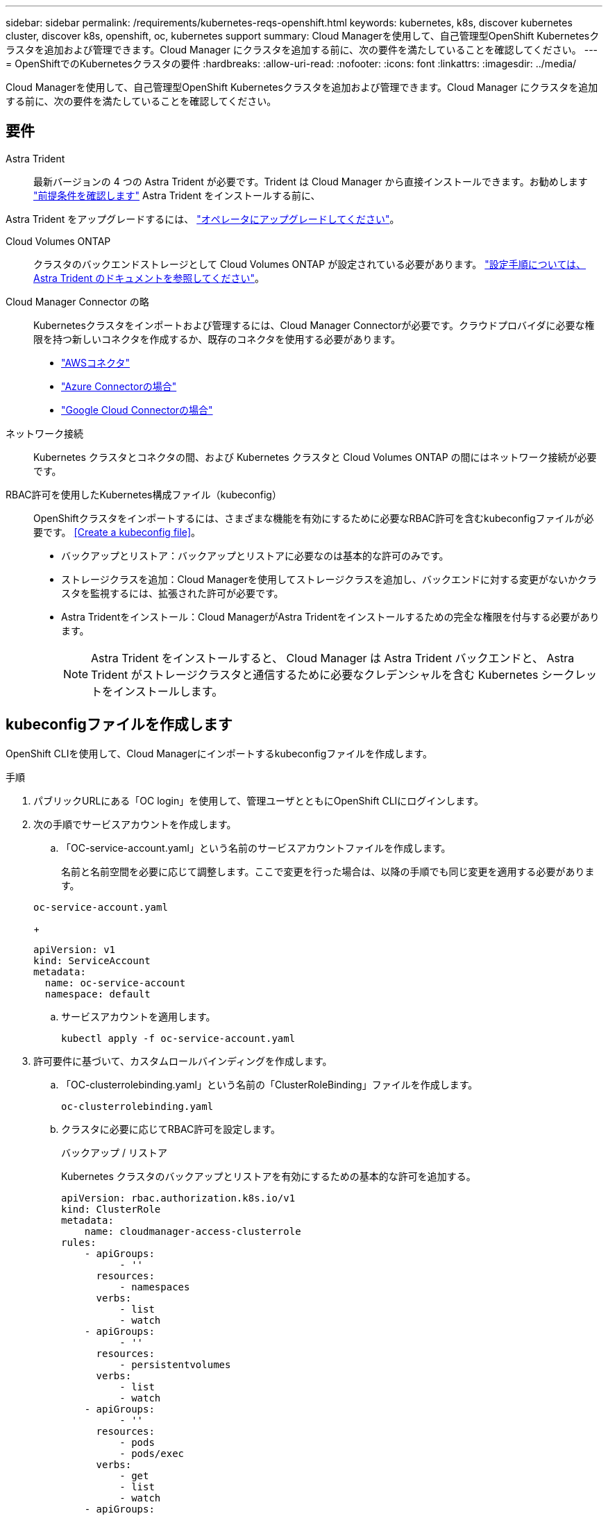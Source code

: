 ---
sidebar: sidebar 
permalink: /requirements/kubernetes-reqs-openshift.html 
keywords: kubernetes, k8s, discover kubernetes cluster, discover k8s, openshift, oc, kubernetes support 
summary: Cloud Managerを使用して、自己管理型OpenShift Kubernetesクラスタを追加および管理できます。Cloud Manager にクラスタを追加する前に、次の要件を満たしていることを確認してください。 
---
= OpenShiftでのKubernetesクラスタの要件
:hardbreaks:
:allow-uri-read: 
:nofooter: 
:icons: font
:linkattrs: 
:imagesdir: ../media/


[role="lead"]
Cloud Managerを使用して、自己管理型OpenShift Kubernetesクラスタを追加および管理できます。Cloud Manager にクラスタを追加する前に、次の要件を満たしていることを確認してください。



== 要件

Astra Trident:: 最新バージョンの 4 つの Astra Trident が必要です。Trident は Cloud Manager から直接インストールできます。お勧めします link:https://docs.netapp.com/us-en/trident/trident-get-started/requirements.html["前提条件を確認します"^] Astra Trident をインストールする前に、


Astra Trident をアップグレードするには、 link:https://docs.netapp.com/us-en/trident/trident-managing-k8s/upgrade-operator.html["オペレータにアップグレードしてください"^]。

Cloud Volumes ONTAP:: クラスタのバックエンドストレージとして Cloud Volumes ONTAP が設定されている必要があります。 https://docs.netapp.com/us-en/trident/trident-use/backends.html["設定手順については、 Astra Trident のドキュメントを参照してください"^]。
Cloud Manager Connector の略:: Kubernetesクラスタをインポートおよび管理するには、Cloud Manager Connectorが必要です。クラウドプロバイダに必要な権限を持つ新しいコネクタを作成するか、既存のコネクタを使用する必要があります。
+
--
* link:https://docs.netapp.com/us-en/cloud-manager-kubernetes/requirements/kubernetes-reqs-aws.html#prepare-a-connector["AWSコネクタ"]
* link:https://docs.netapp.com/us-en/cloud-manager-kubernetes/requirements/kubernetes-reqs-aks.html#prepare-a-connector["Azure Connectorの場合"]
* link:https://docs.netapp.com/us-en/cloud-manager-kubernetes/requirements/kubernetes-reqs-gke.html#prepare-a-connector["Google Cloud Connectorの場合"]


--
ネットワーク接続:: Kubernetes クラスタとコネクタの間、および Kubernetes クラスタと Cloud Volumes ONTAP の間にはネットワーク接続が必要です。
RBAC許可を使用したKubernetes構成ファイル（kubeconfig）:: OpenShiftクラスタをインポートするには、さまざまな機能を有効にするために必要なRBAC許可を含むkubeconfigファイルが必要です。 <<Create a kubeconfig file>>。
+
--
* バックアップとリストア：バックアップとリストアに必要なのは基本的な許可のみです。
* ストレージクラスを追加：Cloud Managerを使用してストレージクラスを追加し、バックエンドに対する変更がないかクラスタを監視するには、拡張された許可が必要です。
* Astra Tridentをインストール：Cloud ManagerがAstra Tridentをインストールするための完全な権限を付与する必要があります。
+

NOTE: Astra Trident をインストールすると、 Cloud Manager は Astra Trident バックエンドと、 Astra Trident がストレージクラスタと通信するために必要なクレデンシャルを含む Kubernetes シークレットをインストールします。



--




== kubeconfigファイルを作成します

OpenShift CLIを使用して、Cloud Managerにインポートするkubeconfigファイルを作成します。

.手順
. パブリックURLにある「OC login」を使用して、管理ユーザとともにOpenShift CLIにログインします。
. 次の手順でサービスアカウントを作成します。
+
.. 「OC-service-account.yaml」という名前のサービスアカウントファイルを作成します。
+
名前と名前空間を必要に応じて調整します。ここで変更を行った場合は、以降の手順でも同じ変更を適用する必要があります。

+
[source, cli]
----
oc-service-account.yaml
----
+
[source, cli]
----
apiVersion: v1
kind: ServiceAccount
metadata:
  name: oc-service-account
  namespace: default
----
.. サービスアカウントを適用します。
+
[source, cli]
----
kubectl apply -f oc-service-account.yaml
----


. 許可要件に基づいて、カスタムロールバインディングを作成します。
+
.. 「OC-clusterrolebinding.yaml」という名前の「ClusterRoleBinding」ファイルを作成します。
+
[source, cli]
----
oc-clusterrolebinding.yaml
----
.. クラスタに必要に応じてRBAC許可を設定します。
+
[role="tabbed-block"]
====
.バックアップ / リストア
--
Kubernetes クラスタのバックアップとリストアを有効にするための基本的な許可を追加する。

[source, yaml]
----
apiVersion: rbac.authorization.k8s.io/v1
kind: ClusterRole
metadata:
    name: cloudmanager-access-clusterrole
rules:
    - apiGroups:
          - ''
      resources:
          - namespaces
      verbs:
          - list
          - watch
    - apiGroups:
          - ''
      resources:
          - persistentvolumes
      verbs:
          - list
          - watch
    - apiGroups:
          - ''
      resources:
          - pods
          - pods/exec
      verbs:
          - get
          - list
          - watch
    - apiGroups:
          - ''
      resources:
          - persistentvolumeclaims
      verbs:
          - list
          - create
          - watch
    - apiGroups:
          - storage.k8s.io
      resources:
          - storageclasses
      verbs:
          - list
    - apiGroups:
          - trident.netapp.io
      resources:
          - tridentbackends
      verbs:
          - list
          - watch
    - apiGroups:
          - trident.netapp.io
      resources:
          - tridentorchestrators
      verbs:
          - get
          - watch
---
apiVersion: rbac.authorization.k8s.io/v1
kind: ClusterRoleBinding
metadata:
    name: k8s-access-binding
roleRef:
  apiGroup: rbac.authorization.k8s.io
  kind: ClusterRole
  name: cloudmanager-access-clusterrole
subjects:
    - kind: ServiceAccount
      name: oc-service-account
      namespace: default
----
--
.ストレージクラス
--
拡張された権限を追加し、 Cloud Manager を使用してストレージクラスを追加します。

[source, yaml]
----
apiVersion: rbac.authorization.k8s.io/v1
kind: ClusterRole
metadata:
    name: cloudmanager-access-clusterrole
rules:
    - apiGroups:
          - ''
      resources:
          - secrets
          - namespaces
          - persistentvolumeclaims
          - persistentvolumes
          - pods
          - pods/exec
      verbs:
          - get
          - list
          - watch
          - create
          - delete
          - watch
    - apiGroups:
          - storage.k8s.io
      resources:
          - storageclasses
      verbs:
          - get
          - create
          - list
          - watch
          - delete
          - patch
    - apiGroups:
          - trident.netapp.io
      resources:
          - tridentbackends
          - tridentorchestrators
          - tridentbackendconfigs
      verbs:
          - get
          - list
          - watch
          - create
          - delete
          - watch
---
apiVersion: rbac.authorization.k8s.io/v1
kind: ClusterRoleBinding
metadata:
    name: k8s-access-binding
roleRef:
  apiGroup: rbac.authorization.k8s.io
  kind: ClusterRole
  name: cloudmanager-access-clusterrole
subjects:
    - kind: ServiceAccount
      name: oc-service-account
      namespace: default
----
--
.Trident をインストール
--
フル管理者権限を付与し、Cloud ManagerにAstra Tridentをインストールできるようにします。

[source, cli]
----
apiVersion: rbac.authorization.k8s.io/v1
kind: ClusterRoleBinding
metadata:
  name: cloudmanager-access-clusterrole
roleRef:
  apiGroup: rbac.authorization.k8s.io
  kind: ClusterRole
  name: cluster-admin
subjects:
- kind: ServiceAccount
  name: oc-service-account
  namespace: default
----
--
====
.. クラスタロールバインドを適用します。
+
[source, cli]
----
kubectl apply -f oc-clusterrolebinding.yaml
----


. 「 <context> 」をインストールの正しいコンテキストに置き換えて、サービスアカウントのシークレットをリストします。
+
[source, cli]
----
kubectl get serviceaccount oc-service-account --context <context> --namespace default -o json
----
+
出力の末尾は次のようになります。

+
[source, cli]
----
"secrets": [
{ "name": "oc-service-account-dockercfg-vhz87"},
{ "name": "oc-service-account-token-r59kr"}
]
----
+
'ecsレット ' 配列内の各要素のインデックスは 0 から始まります上の例では、「OC-service-account-dockercfg-vhz87」のインデックスは0になり、「OC-service-account-token-r59kr」のインデックスは1になります。出力で、 "token" という単語が含まれるサービスアカウント名のインデックスをメモしてください。

. 次のように kubeconfig を生成します。
+
.. 「 create-kubeconfig .sh` ファイル」を作成します。次のスクリプトの先頭にある「 token_index 」を正しい値に置き換えます。
+
[source, cli]
----
create-kubeconfig.sh
----
+
[source, sh]
----
# Update these to match your environment.
# Replace TOKEN_INDEX with the correct value
# from the output in the previous step. If you
# didn't change anything else above, don't change
# anything else here.

SERVICE_ACCOUNT_NAME=oc-service-account
NAMESPACE=default
NEW_CONTEXT=oc
KUBECONFIG_FILE='kubeconfig-sa'

CONTEXT=$(kubectl config current-context)

SECRET_NAME=$(kubectl get serviceaccount ${SERVICE_ACCOUNT_NAME} \
  --context ${CONTEXT} \
  --namespace ${NAMESPACE} \
  -o jsonpath='{.secrets[TOKEN_INDEX].name}')
TOKEN_DATA=$(kubectl get secret ${SECRET_NAME} \
  --context ${CONTEXT} \
  --namespace ${NAMESPACE} \
  -o jsonpath='{.data.token}')

TOKEN=$(echo ${TOKEN_DATA} | base64 -d)

# Create dedicated kubeconfig
# Create a full copy
kubectl config view --raw > ${KUBECONFIG_FILE}.full.tmp

# Switch working context to correct context
kubectl --kubeconfig ${KUBECONFIG_FILE}.full.tmp config use-context ${CONTEXT}

# Minify
kubectl --kubeconfig ${KUBECONFIG_FILE}.full.tmp \
  config view --flatten --minify > ${KUBECONFIG_FILE}.tmp

# Rename context
kubectl config --kubeconfig ${KUBECONFIG_FILE}.tmp \
  rename-context ${CONTEXT} ${NEW_CONTEXT}

# Create token user
kubectl config --kubeconfig ${KUBECONFIG_FILE}.tmp \
  set-credentials ${CONTEXT}-${NAMESPACE}-token-user \
  --token ${TOKEN}

# Set context to use token user
kubectl config --kubeconfig ${KUBECONFIG_FILE}.tmp \
  set-context ${NEW_CONTEXT} --user ${CONTEXT}-${NAMESPACE}-token-user

# Set context to correct namespace
kubectl config --kubeconfig ${KUBECONFIG_FILE}.tmp \
  set-context ${NEW_CONTEXT} --namespace ${NAMESPACE}

# Flatten/minify kubeconfig
kubectl config --kubeconfig ${KUBECONFIG_FILE}.tmp \
  view --flatten --minify > ${KUBECONFIG_FILE}

# Remove tmp
rm ${KUBECONFIG_FILE}.full.tmp
rm ${KUBECONFIG_FILE}.tmp
----
.. コマンドをソースにし、 Kubernetes クラスタに適用します。
+
[source, cli]
----
source create-kubeconfig.sh
----




生成された「kubeconfig -sa」ファイルを使用して、Cloud ManagerにOpenShiftクラスタを追加します。
